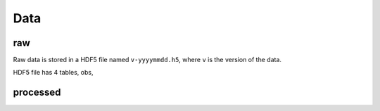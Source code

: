Data
====


raw
^^^
Raw data is stored in a HDF5 file named ``v-yyyymmdd.h5``, where ``v`` is the version of the data.

HDF5 file has 4 tables, obs,



processed
^^^^^^^^^